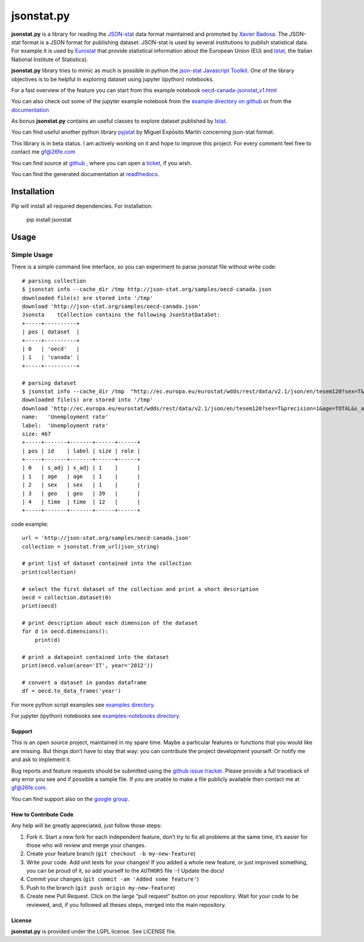 ###########
jsonstat.py
###########

.. image:: https://travis-ci.org/26fe/jsonstat.py.svg?branch=master
    :target: https://travis-ci.org/26fe/jsonstat.py

.. image:: https://readthedocs.org/projects/jsonstatpy/badge/?version=latest
    :target: http://jsonstatpy.readthedocs.org/en/latest/?badge=latest
    :alt: Documentation Status

.. image:: https://badge.fury.io/py/jsonstat.py.png
    :target: https://badge.fury.io/py/jsonstat.py

**jsonstat.py** is a library for reading the `JSON-stat <http://json-stat.org/>`_ data format
maintained and promoted by `Xavier Badosa <https://xavierbadosa.com/>`_.
The JSON-stat format is a JSON format for publishing dataset.
JSON-stat is used by several institutions to publish statistical data.
For example it is used by `Eurostat <http://ec.europa.eu/eurostat/>`_
that provide statistical information about the European Union (EU)
and `Istat <http://www.istat.it/en/>`_,
the  Italian National Institute of Statistics).

**jsonstat.py** library tries to mimic as much is possible in python
the `json-stat Javascript Toolkit <https://json-stat.com/>`_.
One of the library objectives is to be helpful in exploring dataset
using jupyter (ipython) notebooks.

For a fast overview of the feature you can start from this example notebook
`oecd-canada-jsonstat_v1.html <http://jsonstatpy.readthedocs.org/en/latest/notebooks/oecd-canada-jsonstat_v1.html>`_

You can also check out some of the jupyter example notebook from the
`example directory on github <https://github.com/26fe/jsonstat.py/tree/master/examples-notebooks>`_
or from the `documentation <http://jsonstatpy.readthedocs.org/en/latest>`_

As bonus **jsonstat.py** contains an useful classes to explore dataset
published by `Istat <http://www.istat.it/en/>`_.

You can find useful another python library
`pyjstat <https://pypi.python.org/pypi/pyjstat>`_
by Miguel Expósito Martín concerning json-stat format.

This library is in beta status.
I am actively working on it and hope to improve this project.
For every comment feel free to contact me gf@26fe.com

You can find source at `github <https://github.com/26fe/jsonstat.py>`_ ,
where you can open a `ticket <https://github.com/26fe/jsonstat.py/issues>`_, if you wish.

You can find the generated documentation at `readthedocs <http://jsonstatpy.readthedocs.org/en/latest/>`_.

************
Installation
************

Pip will install all required dependencies. For installation:

    pip install jsonstat

*****
Usage
*****

Simple Usage
************

There is a simple command line interface, so you can experiment to parse jsonstat file without write code::

    # parsing collection
    $ jsonstat info --cache_dir /tmp http://json-stat.org/samples/oecd-canada.json
    downloaded file(s) are stored into '/tmp'
    download 'http://json-stat.org/samples/oecd-canada.json'
    Jsonsta    tCollection contains the following JsonStatDataSet:
    +-----+----------+
    | pos | dataset  |
    +-----+----------+
    | 0   | 'oecd'   |
    | 1   | 'canada' |
    +-----+----------+

    # parsing dataset
    $ jsonstat info --cache_dir /tmp  "http://ec.europa.eu/eurostat/wdds/rest/data/v2.1/json/en/tesem120?sex=T&precision=1&age=TOTAL&s_adj=NSA"
    downloaded file(s) are stored into '/tmp'
    download 'http://ec.europa.eu/eurostat/wdds/rest/data/v2.1/json/en/tesem120?sex=T&precision=1&age=TOTAL&s_adj=NSA'
    name:   'Unemployment rate'
    label:  'Unemployment rate'
    size: 467
    +-----+-------+-------+------+------+
    | pos | id    | label | size | role |
    +-----+-------+-------+------+------+
    | 0   | s_adj | s_adj | 1    |      |
    | 1   | age   | age   | 1    |      |
    | 2   | sex   | sex   | 1    |      |
    | 3   | geo   | geo   | 39   |      |
    | 4   | time  | time  | 12   |      |
    +-----+-------+-------+------+------+

code example::

    url = 'http://json-stat.org/samples/oecd-canada.json'
    collection = jsonstat.from_url(json_string)

    # print list of dataset contained into the collection
    print(collection)

    # select the first dataset of the collection and print a short description
    oecd = collection.dataset(0)
    print(oecd)

    # print description about each dimension of the dataset
    for d in oecd.dimensions():
        print(d)

    # print a datapoint contained into the dataset
    print(oecd.value(area='IT', year='2012'))

    # convert a dataset in pandas dataframe
    df = oecd.to_data_frame('year')

For more python script examples see
`examples directory <https://github.com/26fe/jsonstat.py/tree/master/examples>`_.

For jupyter (ipython) notebooks see
`examples-notebooks directory <https://github.com/26fe/jsonstat.py/tree/master/examples-notebooks>`_.

Support
=======

This is an open source project, maintained in my spare time.
Maybe a particular features or functions that you would like are missing.
But things don’t have to stay that way: you can contribute the project development yourself.
Or notify me and ask to implement it.

Bug reports and feature requests should be submitted
using the `github issue tracker <https://github.com/26fe/jsonstat.py/issues>`_.
Please provide a full traceback of any error you see and if possible a sample file.
If you are unable to make a file publicly available then contact me at gf@26fe.com.

You can find support also on the `google group <https://groups.google.com/forum/#!forum/json-stat>`_.

How to Contribute Code
======================

Any help will be greatly appreciated, just follow those steps:

1) Fork it. Start a new fork for each independent feature, don’t try to fix all problems at the same time,
   it’s easier for those who will review and merge your changes.

2) Create your feature branch (``git checkout -b my-new-feature``)

3) Write your code. Add unit tests for your changes!
   If you added a whole new feature, or just improved something, you can be proud of it,
   so add yourself to the ``AUTHORS`` file :-)
   Update the docs!
4) Commit your changes (``git commit -am 'Added some feature'``)

5) Push to the branch (``git push origin my-new-feature``)

6) Create new Pull Request. Click on the large “pull request” button on your repository.
   Wait for your code to be reviewed, and, if you followed all theses steps, merged into the main repository.

License
=======

**jsonstat.py** is provided under the LGPL license.
See LICENSE file.
